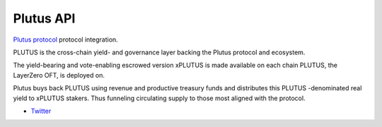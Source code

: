 Plutus API
----------

`Plutus protocol <https://plutus.fi//>`__ protocol integration.

PLUTUS is the cross-chain yield- and governance layer backing the Plutus protocol and ecosystem.

The yield-bearing and vote-enabling escrowed version xPLUTUS is made available on each chain PLUTUS, the LayerZero OFT, is deployed on.

Plutus buys back PLUTUS using revenue and productive treasury funds and distributes this PLUTUS -denominated real yield to xPLUTUS stakers. Thus funneling circulating supply to those most aligned with the protocol.

- `Twitter <https://x.com/plutus_fi_x>`__

.. autosummary::
   :toctree: _autosummary_plutus
   :recursive:

   eth_defi.plutus.vault
